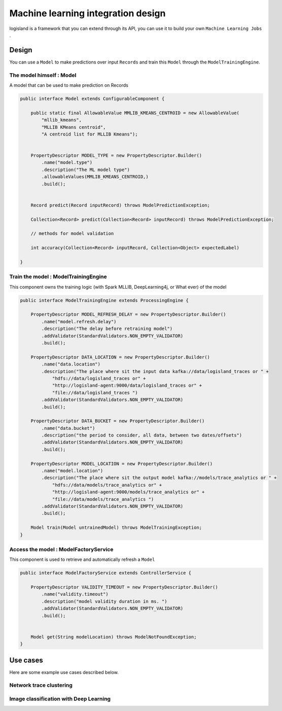 Machine learning integration design
===================================
logisland is a framework that you can extend through its API,
you can use it to build your own ``Machine Learning Jobs`` .




Design
++++++
You can use a ``Model`` to make predictions over input ``Records`` and train this ``Model`` through the
``ModelTrainingEngine``.


The model himself : Model
-------------------------
A model that can be used to make prediction on Records

.. code-block:: java

    public interface Model extends ConfigurableComponent {

        public static final AllowableValue MMLIB_KMEANS_CENTROID = new AllowableValue(
            "mllib_kmeans",
            "MLLIB KMeans centroid",
            "A centroid list for MLLIB Kmeans");


        PropertyDescriptor MODEL_TYPE = new PropertyDescriptor.Builder()
            .name("model.type")
            .description("The ML model type")
            .allowableValues(MMLIB_KMEANS_CENTROID,)
            .build();


        Record predict(Record inputRecord) throws ModelPredictionException;

        Collection<Record> predict(Collection<Record> inputRecord) throws ModelPredictionException;

        // methods for model validation

        int accuracy(Collection<Record> inputRecord, Collection<Object> expectedLabel)

    }

Train the model : ModelTrainingEngine
-------------------------------------
This component owns the training logic (with Spark MLLIB, DeepLearning4j, or What ever) of the model

.. code-block:: java

    public interface ModelTrainingEngine extends ProcessingEngine {

        PropertyDescriptor MODEL_REFRESH_DELAY = new PropertyDescriptor.Builder()
            .name("model.refresh.delay")
            .description("The delay before retraining model")
            .addValidator(StandardValidators.NON_EMPTY_VALIDATOR)
            .build();

        PropertyDescriptor DATA_LOCATION = new PropertyDescriptor.Builder()
            .name("data.location")
            .description("The place where sit the input data kafka://data/logisland_traces or " +
                "hdfs://data/logisland_traces or" +
                "http://logisland-agent:9000/data/logisland_traces or" +
                "file://data/logisland_traces ")
            .addValidator(StandardValidators.NON_EMPTY_VALIDATOR)
            .build();

        PropertyDescriptor DATA_BUCKET = new PropertyDescriptor.Builder()
            .name("data.bucket")
            .description("the period to consider, all data, between two dates/offsets")
            .addValidator(StandardValidators.NON_EMPTY_VALIDATOR)
            .build();

        PropertyDescriptor MODEL_LOCATION = new PropertyDescriptor.Builder()
            .name("model.location")
            .description("The place where sit the output model kafka://models/trace_analytics or " +
                "hdfs://data/models/trace_analytics or" +
                "http://logisland-agent:9000/models/trace_analytics or" +
                "file://data/models/trace_analytics ")
            .addValidator(StandardValidators.NON_EMPTY_VALIDATOR)
            .build();

        Model train(Model untrainedModel) throws ModelTrainingException;
    }

Access the model : ModelFactoryService
--------------------------------------
This component is used to retrieve and automatically refresh a ``Model``

.. code-block:: java

    public interface ModelFactoryService extends ControllerService {

        PropertyDescriptor VALIDITY_TIMEOUT = new PropertyDescriptor.Builder()
            .name("validity.timeout")
            .description("model validity duration in ms. ")
            .addValidator(StandardValidators.NON_EMPTY_VALIDATOR)
            .build();


        Model get(String modelLocation) throws ModelNotFoundException;
    }


Use cases
+++++++++
Here are some example use cases described below.


Network trace clustering
------------------------







Image classification with Deep Learning
---------------------------------------

